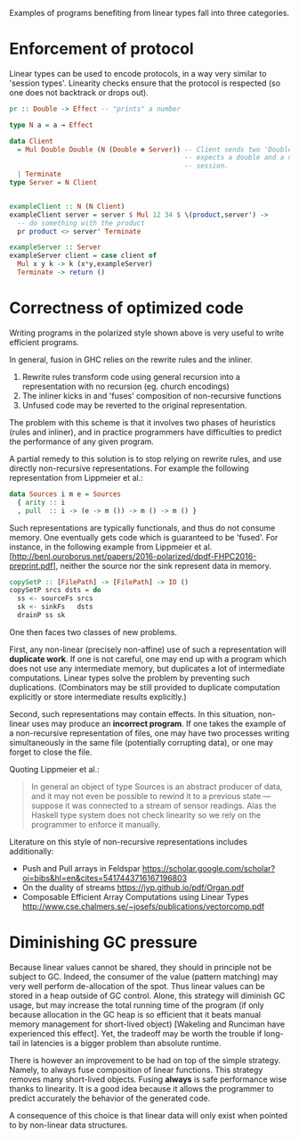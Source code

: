 Examples of programs benefiting from linear types fall into three
categories.

* Enforcement of protocol
Linear types can be used to encode protocols, in a way very similar to
'session types'. Linearity checks ensure that the protocol is
respected (so one does not backtrack or drops out).

#+BEGIN_SRC haskell
pr :: Double -> Effect -- "prints" a number

type N a = a ⊸ Effect

data Client
  = Mul Double Double (N (Double ⊗ Server)) -- Client sends two 'Double' and
                                            -- expects a double and a new server
                                            -- session.
  | Terminate
type Server = N Client


exampleClient :: N (N Client)
exampleClient server = server $ Mul 12 34 $ \(product,server') ->
  -- do something with the product
  pr product <> server' Terminate

exampleServer :: Server
exampleServer client = case client of
  Mul x y k -> k (x*y,exampleServer)
  Terminate -> return ()
#+END_SRC

* Correctness of optimized code
Writing programs in the polarized style shown above is very useful to
write efficient programs.

In general, fusion in GHC relies on the rewrite rules and the inliner.

1. Rewrite rules transform code using general recursion into a
   representation with no recursion (eg. church encodings)
2. The inliner kicks in and 'fuses' composition of non-recursive functions
3. Unfused code may be reverted to the original representation.

The problem with this scheme is that it involves two phases of
heuristics (rules and inliner), and in practice programmers have
difficulties to predict the performance of any given program.

A partial remedy to this solution is to stop relying on rewrite rules,
and use directly non-recursive representations. For example the
following representation from Lippmeier et al.:

#+BEGIN_SRC haskell
  data Sources i m e = Sources
    { arity :: i
    , pull  :: i -> (e -> m ()) -> m () -> m () }
#+END_SRC

Such representations are typically functionals, and thus do not
consume memory. One eventually gets code which is guaranteed to be
'fused'. For instance, in the following example from Lippmeier et
al. [http://benl.ouroborus.net/papers/2016-polarized/dpdf-FHPC2016-preprint.pdf],
neither the source nor the sink represent data in memory.

#+BEGIN_SRC haskell
  copySetP :: [FilePath] -> [FilePath] -> IO ()
  copySetP srcs dsts = do
    ss <- sourceFs srcs
    sk <- sinkFs   dsts
    drainP ss sk
#+END_SRC

One then faces two classes of new problems.

First, any non-linear (precisely non-affine) use of such a
representation will *duplicate work*. If one is not careful, one may
end up with a program which does not use any intermediate memory, but
duplicates a lot of intermediate computations. Linear types solve the
problem by preventing such duplications. (Combinators may be still
provided to duplicate computation explicitly or store intermediate
results explicitly.)

Second, such representations may contain effects. In this situation,
non-linear uses may produce an *incorrect program*. If one takes the
example of a non-recursive representation of files, one may have two
processes writing simultaneously in the same file (potentially
corrupting data), or one may forget to close the file.

Quoting Lippmeier et al.:
#+BEGIN_QUOTE
In general an object of type Sources is an abstract producer of data,
and it may not even be possible to rewind it to a previous state —
suppose it was connected to a stream of sensor readings. Alas the
Haskell type system does not check linearity so we rely on the
programmer to enforce it manually.
#+END_QUOTE

Literature on this style of non-recursive representations includes
additionally:

- Push and Pull arrays in Feldspar https://scholar.google.com/scholar?oi=bibs&hl=en&cites=5417443716167196803
- On the duality of streams https://jyp.github.io/pdf/Organ.pdf
- Composable Efficient Array Computations using Linear Types http://www.cse.chalmers.se/~josefs/publications/vectorcomp.pdf
* Diminishing GC pressure
Because linear values cannot be shared, they should in principle not
be subject to GC. Indeed, the consumer of the value (pattern matching)
may very well perform de-allocation of the spot. Thus linear values
can be stored in a heap outside of GC control. Alone, this strategy
will diminish GC usage, but may increase the total running time of the
program (if only because allocation in the GC heap is so efficient
that it beats manual memory management for short-lived object)
[Wakeling and Runciman have experienced this effect]. Yet, the
tradeoff may be worth the trouble if long-tail in latencies is a
bigger problem than absolute runtime.

There is however an improvement to be had on top of the simple
strategy. Namely, to always fuse composition of linear functions. This
strategy removes many short-lived objects. Fusing *always* is safe
performance wise thanks to linearity. It is a good idea because it
allows the programmer to predict accurately the behavior of the
generated code.

A consequence of this choice is that linear data will only exist
when pointed to by non-linear data structures.




#  LocalWords:  inliner eg Unfused Lippmeier et al SRC functionals ss
#  LocalWords:  copySetP FilePath srcs dsts sourceFs sk sinkFs drainP
#  LocalWords:  affine duplications GC de Wakeling Runciman
#  LocalWords:  tradeoff latencies runtime
